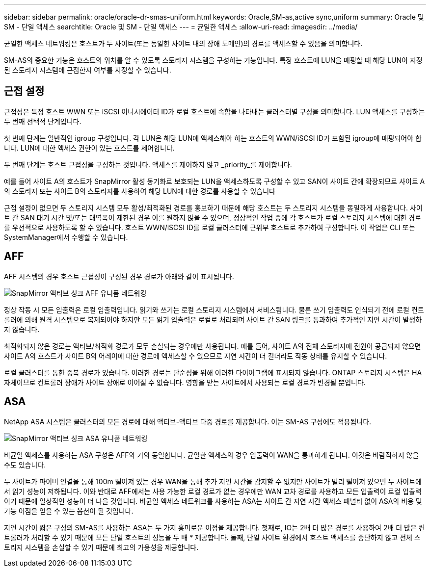 ---
sidebar: sidebar 
permalink: oracle/oracle-dr-smas-uniform.html 
keywords: Oracle,SM-as,active sync,uniform 
summary: Oracle 및 SM - 단일 액세스 
searchtitle: Oracle 및 SM - 단일 액세스 
---
= 균일한 액세스
:allow-uri-read: 
:imagesdir: ../media/


[role="lead"]
균일한 액세스 네트워킹은 호스트가 두 사이트(또는 동일한 사이트 내의 장애 도메인)의 경로를 액세스할 수 있음을 의미합니다.

SM-AS의 중요한 기능은 호스트의 위치를 알 수 있도록 스토리지 시스템을 구성하는 기능입니다. 특정 호스트에 LUN을 매핑할 때 해당 LUN이 지정된 스토리지 시스템에 근접한지 여부를 지정할 수 있습니다.



== 근접 설정

근접성은 특정 호스트 WWN 또는 iSCSI 이니시에이터 ID가 로컬 호스트에 속함을 나타내는 클러스터별 구성을 의미합니다. LUN 액세스를 구성하는 두 번째 선택적 단계입니다.

첫 번째 단계는 일반적인 igroup 구성입니다. 각 LUN은 해당 LUN에 액세스해야 하는 호스트의 WWN/iSCSI ID가 포함된 igroup에 매핑되어야 합니다. LUN에 대한 액세스 권한이 있는 호스트를 제어합니다.

두 번째 단계는 호스트 근접성을 구성하는 것입니다. 액세스를 제어하지 않고 _priority_를 제어합니다.

예를 들어 사이트 A의 호스트가 SnapMirror 활성 동기화로 보호되는 LUN을 액세스하도록 구성할 수 있고 SAN이 사이트 간에 확장되므로 사이트 A의 스토리지 또는 사이트 B의 스토리지를 사용하여 해당 LUN에 대한 경로를 사용할 수 있습니다

근접 설정이 없으면 두 스토리지 시스템 모두 활성/최적화된 경로를 홍보하기 때문에 해당 호스트는 두 스토리지 시스템을 동일하게 사용합니다. 사이트 간 SAN 대기 시간 및/또는 대역폭이 제한된 경우 이를 원하지 않을 수 있으며, 정상적인 작업 중에 각 호스트가 로컬 스토리지 시스템에 대한 경로를 우선적으로 사용하도록 할 수 있습니다. 호스트 WWN/iSCSI ID를 로컬 클러스터에 근위부 호스트로 추가하여 구성합니다. 이 작업은 CLI 또는 SystemManager에서 수행할 수 있습니다.



== AFF

AFF 시스템의 경우 호스트 근접성이 구성된 경우 경로가 아래와 같이 표시됩니다.

image:smas-uniform-aff.png["SnapMirror 액티브 싱크 AFF 유니폼 네트워킹"]

정상 작동 시 모든 입출력은 로컬 입출력입니다. 읽기와 쓰기는 로컬 스토리지 시스템에서 서비스됩니다. 물론 쓰기 입출력도 인식되기 전에 로컬 컨트롤러에 의해 원격 시스템으로 복제되어야 하지만 모든 읽기 입출력은 로컬로 처리되며 사이트 간 SAN 링크를 통과하여 추가적인 지연 시간이 발생하지 않습니다.

최적화되지 않은 경로는 액티브/최적화 경로가 모두 손실되는 경우에만 사용됩니다. 예를 들어, 사이트 A의 전체 스토리지에 전원이 공급되지 않으면 사이트 A의 호스트가 사이트 B의 어레이에 대한 경로에 액세스할 수 있으므로 지연 시간이 더 길더라도 작동 상태를 유지할 수 있습니다.

로컬 클러스터를 통한 중복 경로가 있습니다. 이러한 경로는 단순성을 위해 이러한 다이어그램에 표시되지 않습니다. ONTAP 스토리지 시스템은 HA 자체이므로 컨트롤러 장애가 사이트 장애로 이어질 수 없습니다. 영향을 받는 사이트에서 사용되는 로컬 경로가 변경될 뿐입니다.



== ASA

NetApp ASA 시스템은 클러스터의 모든 경로에 대해 액티브-액티브 다중 경로를 제공합니다. 이는 SM-AS 구성에도 적용됩니다.

image:smas-uniform-asa.png["SnapMirror 액티브 싱크 ASA 유니폼 네트워킹"]

비균일 액세스를 사용하는 ASA 구성은 AFF와 거의 동일합니다. 균일한 액세스의 경우 입출력이 WAN을 통과하게 됩니다. 이것은 바람직하지 않을 수도 있습니다.

두 사이트가 파이버 연결을 통해 100m 떨어져 있는 경우 WAN을 통해 추가 지연 시간을 감지할 수 없지만 사이트가 멀리 떨어져 있으면 두 사이트에서 읽기 성능이 저하됩니다. 이와 반대로 AFF에서는 사용 가능한 로컬 경로가 없는 경우에만 WAN 교차 경로를 사용하고 모든 입출력이 로컬 입출력이기 때문에 일상적인 성능이 더 나을 것입니다. 비균일 액세스 네트워크를 사용하는 ASA는 사이트 간 지연 시간 액세스 패널티 없이 ASA의 비용 및 기능 이점을 얻을 수 있는 옵션이 될 것입니다.

지연 시간이 짧은 구성의 SM-AS를 사용하는 ASA는 두 가지 흥미로운 이점을 제공합니다. 첫째로, IO는 2배 더 많은 경로를 사용하여 2배 더 많은 컨트롤러가 처리할 수 있기 때문에 모든 단일 호스트의 성능을 두 배 * 제공합니다. 둘째, 단일 사이트 환경에서 호스트 액세스를 중단하지 않고 전체 스토리지 시스템을 손실할 수 있기 때문에 최고의 가용성을 제공합니다.
